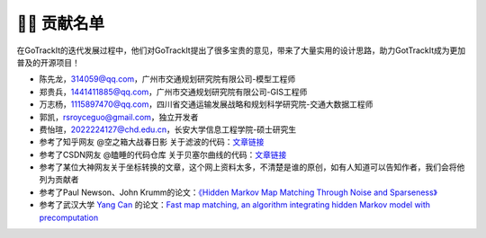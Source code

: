 👨‍🎓 贡献名单
===================================

在GoTrackIt的迭代发展过程中，他们对GoTrackIt提出了很多宝贵的意见，带来了大量实用的设计思路，助力GotTrackIt成为更加普及的开源项目！


- 陈先龙，314059@qq.com，广州市交通规划研究院有限公司-模型工程师

- 郑贵兵，1441411885@qq.com，广州市交通规划研究院有限公司-GIS工程师

- 万志杨，1115897470@qq.com，四川省交通运输发展战略和规划科学研究院-交通大数据工程师

- 郭凯，rsroyceguo@gmail.com，独立开发者

- 费怡瑄，2022224127@chd.edu.cn，长安大学信息工程学院-硕士研究生

- 参考了知乎网友 @空之箱大战春日影 关于滤波的代码：`文章链接 <https://zhuanlan.zhihu.com/p/710241984/>`_

- 参考了CSDN网友 @瞌睡的代码仓库 关于贝塞尔曲线的代码：`文章链接 <https://blog.csdn.net/qq_37643054/article/details/135938121>`_

- 参考了某位大神网友关于坐标转换的文章，这个网上资料太多，不清楚是谁的原创，如有人知道可以告知作者，我们会将他列为贡献者

- 参考了Paul Newson、John Krumm的论文：`《Hidden Markov Map Matching Through Noise and Sparseness》 <https://dl.acm.org/doi/10.1145/1653771.1653818>`_

- 参考了武汉大学 `Yang Can <https://github.com/cyang-kth>`_  的论文：`Fast map matching, an algorithm integrating hidden Markov model with precomputation <https://www.tandfonline.com/doi/full/10.1080/13658816.2017.1400548>`_